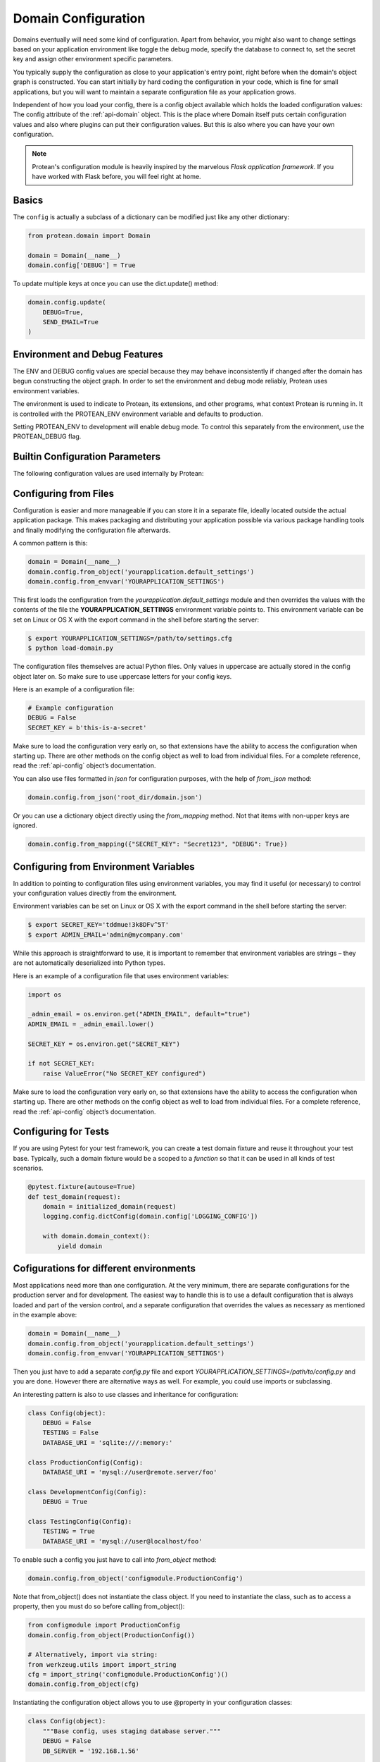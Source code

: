 .. _configuration:

====================
Domain Configuration
====================

Domains eventually will need some kind of configuration. Apart from behavior, you might also want to change settings based on your application environment like toggle the debug mode, specify the database to connect to, set the secret key and assign other environment specific parameters.

You typically supply the configuration as close to your application's entry point, right before when the domain's object graph is constructed. You can start initially by hard coding the configuration in your code, which is fine for small applications, but you will want to maintain a separate configuration file as your application grows.

Independent of how you load your config, there is a config object available which holds the loaded configuration values: The config attribute of the :ref:`api-domain` object. This is the place where Domain itself puts certain configuration values and also where plugins can put their configuration values. But this is also where you can have your own configuration.

.. note:: Protean's configuration module is heavily inspired by the marvelous *Flask application framework*. If you have worked with Flask before, you will feel right at home.

Basics
======

The ``config`` is actually a subclass of a dictionary can be modified just like any other dictionary:

.. code-block:: python

    from protean.domain import Domain

    domain = Domain(__name__)
    domain.config['DEBUG'] = True

To update multiple keys at once you can use the dict.update() method:

.. code-block:: python

    domain.config.update(
        DEBUG=True,
        SEND_EMAIL=True
    )

Environment and Debug Features
==============================

The ENV and DEBUG config values are special because they may behave inconsistently if changed after the domain has begun constructing the object graph. In order to set the environment and debug mode reliably, Protean uses environment variables.

The environment is used to indicate to Protean, its extensions, and other programs, what context Protean is running in. It is controlled with the PROTEAN_ENV environment variable and defaults to production.

Setting PROTEAN_ENV to development will enable debug mode. To control this separately from the environment, use the PROTEAN_DEBUG flag.

Builtin Configuration Parameters
================================

The following configuration values are used internally by Protean:

.. py:data:: ENV

    What environment the app is running in. Protean and extensions may
    enable behaviors based on the environment, such as enabling debug
    mode. The :attr:`~protean.domain.Domain.env` attribute maps to this config
    key. This is set by the :envvar:`PROTEAN_ENV` environment variable and
    may not behave as expected if set in code.

    **Do not enable development when deploying in production.**

    Default: ``'production'``

.. py:data:: DEBUG

    Whether debug mode is enabled. This is enabled when ENV is `development`
    and is overridden by the `PROTEAN_DEBUG` environment variable.
    It may not behave as expected if set in code.

    ***Do not enable debug mode when deploying in production.***

    Default: ``True``

.. py:data:: IDENTITY_STRATEGY

    What Strategy to use generate Unique Identifiers.

    Options:

    * **UUID**: Use ``UUID4`` generated identifiers. This is the preferred strategy.
    * **DATABASE**: Use a database sequence to gather unique identifiers. The Database Sequence is specified as part of the Entity's ``Meta`` information.
    * **FUNCTION**: Use a function to generate a unique identifier. The function name needs to be supplied to the ``IDENTITY_FUNCTION`` parameter.

    Options are defined in :ref:`api-identity-strategy`.

    Default: ``IdentityStrategy.UUID``

.. py:data:: DATABASES

    Protean allows you to specify the database provider you want to use with your application. By virtue of using a Ports and Adapters architecture, you can switch between databases at any time, and your application should work seamlessly.

    By default, Protean is packaged with a :ref:`implementation-in-memory-database` that works perfectly well in development environments and within a single bounded context. But it is recommended to use full-fledged database providers in production and for large scale deployments. Protean comes with built-in support for SQLAlchemy and Elasticsearch, but you can easily extend the mechanism to support your :ref:`own broker<plugin-database>`.

    Default:

    .. code-block:: json

        {
            "default": {
                "PROVIDER": "protean.impl.repository.dict_repo.DictProvider"
            }
        }

.. py:data:: BROKERS

    Protean uses Message Brokers for publishing and propogating Domain events within and across Bounded Contexts.

    By default, Protean is packaged with a :ref:`in-memory-broker` that works perfectly well in development environments and within a single bounded context. But it is recommended to use full-fledged message brokers in production and for large scale deployments. Protean comes with built-in support for RabbitMQ and Redis, but you can easily extend the mechanism to support your :ref:`own broker<plugin-broker>`.

    Options:

    * **INMEMORY**: default. Use Protean's in-built message broker for development and testing purposes.
    * **RABBITMQ**: Use RabbitMQ as the message broker
    * **REDIS**: Use Redis' PubSub infrastructure as the message broker

    Options are defined in :ref:`api-brokers`.

    Default: ``BaseBroker.INMEMORY``

Configuring from Files
======================

Configuration is easier and more manageable if you can store it in a separate file, ideally located outside the actual application package. This makes packaging and distributing your application possible via various package handling tools and finally modifying the configuration file afterwards.

A common pattern is this:

.. code-block:: python

    domain = Domain(__name__)
    domain.config.from_object('yourapplication.default_settings')
    domain.config.from_envvar('YOURAPPLICATION_SETTINGS')

This first loads the configuration from the *yourapplication.default_settings* module and then overrides the values with the contents of the file the **YOURAPPLICATION_SETTINGS** environment variable points to. This environment variable can be set on Linux or OS X with the export command in the shell before starting the server:

.. code-block:: shell

    $ export YOURAPPLICATION_SETTINGS=/path/to/settings.cfg
    $ python load-domain.py

The configuration files themselves are actual Python files. Only values in uppercase are actually stored in the config object later on. So make sure to use uppercase letters for your config keys.

Here is an example of a configuration file:

.. code-block:: python

    # Example configuration
    DEBUG = False
    SECRET_KEY = b'this-is-a-secret'

Make sure to load the configuration very early on, so that extensions have the ability to access the configuration when starting up. There are other methods on the config object as well to load from individual files. For a complete reference, read the :ref:`api-config` object’s documentation.

You can also use files formatted in `json` for configuration purposes, with the help of `from_json` method:

.. code-block:: python

    domain.config.from_json('root_dir/domain.json')

Or you can use a dictionary object directly using the `from_mapping` method. Not that items with non-upper keys are ignored.

.. code-block:: python

    domain.config.from_mapping({"SECRET_KEY": "Secret123", "DEBUG": True})

Configuring from Environment Variables
======================================

In addition to pointing to configuration files using environment variables, you may find it useful (or necessary) to control your configuration values directly from the environment.

Environment variables can be set on Linux or OS X with the export command in the shell before starting the server:

.. code-block:: shell

    $ export SECRET_KEY='tddmue!3k8DFv^5T'
    $ export ADMIN_EMAIL='admin@mycompany.com'

While this approach is straightforward to use, it is important to remember that environment variables are strings – they are not automatically deserialized into Python types.

Here is an example of a configuration file that uses environment variables:

.. code-block:: python

    import os

    _admin_email = os.environ.get("ADMIN_EMAIL", default="true")
    ADMIN_EMAIL = _admin_email.lower()

    SECRET_KEY = os.environ.get("SECRET_KEY")

    if not SECRET_KEY:
        raise ValueError("No SECRET_KEY configured")

Make sure to load the configuration very early on, so that extensions have the ability to access the configuration when starting up. There are other methods on the config object as well to load from individual files. For a complete reference, read the :ref:`api-config` object’s documentation.

Configuring for Tests
=====================

If you are using Pytest for your test framework, you can create a test domain fixture and reuse it throughout your test base. Typically, such a domain fixture would be a scoped to a `function` so that it can be used in all kinds of test scenarios.

.. code-block:: python

    @pytest.fixture(autouse=True)
    def test_domain(request):
        domain = initialized_domain(request)
        logging.config.dictConfig(domain.config['LOGGING_CONFIG'])

        with domain.domain_context():
            yield domain

.. _config-dev-prod:

Cofigurations for different environments
========================================

Most applications need more than one configuration. At the very minimum, there are separate configurations for the production server and for development. The easiest way to handle this is to use a default configuration that is always loaded and part of the version control, and a separate configuration that overrides the values as necessary as mentioned in the example above:

.. code-block:: python

    domain = Domain(__name__)
    domain.config.from_object('yourapplication.default_settings')
    domain.config.from_envvar('YOURAPPLICATION_SETTINGS')

Then you just have to add a separate `config.py` file and export `YOURAPPLICATION_SETTINGS=/path/to/config.py` and you are done. However there are alternative ways as well. For example, you could use imports or subclassing.

An interesting pattern is also to use classes and inheritance for configuration:

.. code-block:: python

    class Config(object):
        DEBUG = False
        TESTING = False
        DATABASE_URI = 'sqlite:///:memory:'

    class ProductionConfig(Config):
        DATABASE_URI = 'mysql://user@remote.server/foo'

    class DevelopmentConfig(Config):
        DEBUG = True

    class TestingConfig(Config):
        TESTING = True
        DATABASE_URI = 'mysql://user@localhost/foo'

To enable such a config you just have to call into `from_object` method:

.. code-block:: python

    domain.config.from_object('configmodule.ProductionConfig')

Note that from_object() does not instantiate the class object. If you need to instantiate the class, such as to access a property, then you must do so before calling from_object():

.. code-block:: python

    from configmodule import ProductionConfig
    domain.config.from_object(ProductionConfig())

    # Alternatively, import via string:
    from werkzeug.utils import import_string
    cfg = import_string('configmodule.ProductionConfig')()
    domain.config.from_object(cfg)

Instantiating the configuration object allows you to use @property in your configuration classes:

.. code-block:: python

    class Config(object):
        """Base config, uses staging database server."""
        DEBUG = False
        DB_SERVER = '192.168.1.56'

        @property
        def DATABASE_URI(self):         # Note: all caps
            return 'mysql://user@{}/foo'.format(self.DB_SERVER)

    class ProductionConfig(Config):
        """Uses production database server."""
        DB_SERVER = '192.168.19.32'

    class DevelopmentConfig(Config):
        DB_SERVER = 'localhost'
        DEBUG = True

    class TestingConfig(Config):
        DB_SERVER = 'localhost'
        DEBUG = True
        DATABASE_URI = 'sqlite:///:memory:'

There are many different ways and it’s up to you how you want to manage your configuration files. However here's a list of good recommendations:

* Keep a default configuration in version control. Either populate the config with this default configuration or import it in your own configuration files before overriding values.
* Use an environment variable to switch between the configurations. This can be done from outside the Python interpreter and makes development and deployment much easier because you can quickly and easily switch between different configs without having to touch the code at all. If you are working often on different projects, you can even create your own script for sourcing that activates a virtualenv and exports the development configuration for you.
